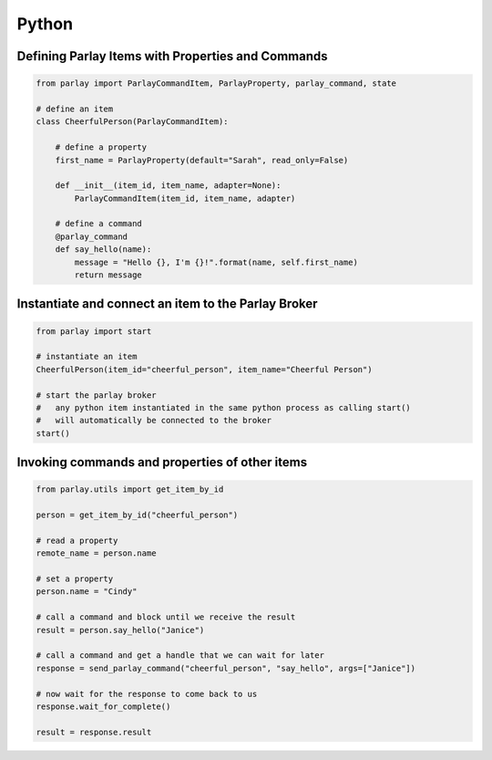 ======
Python
======


Defining Parlay Items with Properties and Commands
--------------------------------------------------

.. code:: python

    from parlay import ParlayCommandItem, ParlayProperty, parlay_command, state

    # define an item
    class CheerfulPerson(ParlayCommandItem):

        # define a property
        first_name = ParlayProperty(default="Sarah", read_only=False)

        def __init__(item_id, item_name, adapter=None):
            ParlayCommandItem(item_id, item_name, adapter)

        # define a command
        @parlay_command
        def say_hello(name):
            message = "Hello {}, I'm {}!".format(name, self.first_name)
            return message



Instantiate and connect an item to the Parlay Broker
----------------------------------------------------

.. code:: python

    from parlay import start

    # instantiate an item
    CheerfulPerson(item_id="cheerful_person", item_name="Cheerful Person")

    # start the parlay broker
    #   any python item instantiated in the same python process as calling start()
    #   will automatically be connected to the broker
    start()


Invoking commands and properties of other items
-----------------------------------------------

.. code:: python

    from parlay.utils import get_item_by_id

    person = get_item_by_id("cheerful_person")

    # read a property
    remote_name = person.name

    # set a property
    person.name = "Cindy"

    # call a command and block until we receive the result
    result = person.say_hello("Janice")

    # call a command and get a handle that we can wait for later
    response = send_parlay_command("cheerful_person", "say_hello", args=["Janice"])

    # now wait for the response to come back to us
    response.wait_for_complete()

    result = response.result

